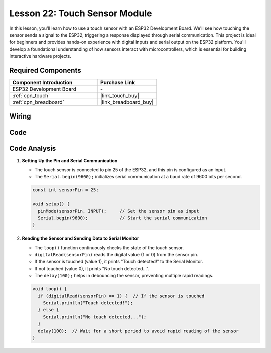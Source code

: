.. _esp32_lesson22_touch_sensor:

Lesson 22: Touch Sensor Module
==================================

In this lesson, you'll learn how to use a touch sensor with an ESP32 Development Board. We'll see how touching the sensor sends a signal to the ESP32, triggering a response displayed through serial communication. This project is ideal for beginners and provides hands-on experience with digital inputs and serial output on the ESP32 platform. You'll develop a foundational understanding of how sensors interact with microcontrollers, which is essential for building interactive hardware projects.

Required Components
---------------------------

.. list-table::
    :widths: 30 20
    :header-rows: 1

    *   - Component Introduction
        - Purchase Link

    *   - ESP32 Development Board
        - \-
    *   - :ref:`cpn_touch`
        - |link_touch_buy|
    *   - :ref:`cpn_breadboard`
        - |link_breadboard_buy|


Wiring
---------------------------

.. image:: img/Lesson_22_Touch_Sensor_Module_esp32_bb.png
    :width: 100%


Code
---------------------------

.. raw:: html

    <iframe src=https://create.arduino.cc/editor/sunfounder01/f3fd3d61-1d6b-46b8-8e62-e3c91e262830/preview?embed style="height:510px;width:100%;margin:10px 0" frameborder=0></iframe>

Code Analysis
---------------------------

#. **Setting Up the Pin and Serial Communication**

   - The touch sensor is connected to pin 25 of the ESP32, and this pin is configured as an input.
   - The ``Serial.begin(9600);`` initializes serial communication at a baud rate of 9600 bits per second.
   
   .. raw:: html
      
      <br/>

   .. code-block:: arduino

      const int sensorPin = 25;

      void setup() {
        pinMode(sensorPin, INPUT);     // Set the sensor pin as input
        Serial.begin(9600);            // Start the serial communication
      }

#. **Reading the Sensor and Sending Data to Serial Monitor**

   - The ``loop()`` function continuously checks the state of the touch sensor.
   - ``digitalRead(sensorPin)`` reads the digital value (1 or 0) from the sensor pin.
   - If the sensor is touched (value 1), it prints "Touch detected!" to the Serial Monitor.
   - If not touched (value 0), it prints "No touch detected...".
   - The ``delay(100);`` helps in debouncing the sensor, preventing multiple rapid readings.

   .. raw:: html
      
      <br/>

   .. code-block:: arduino

      void loop() {
        if (digitalRead(sensorPin) == 1) {  // If the sensor is touched
          Serial.println("Touch detected!");
        } else {
          Serial.println("No touch detected...");
        }
        delay(100);  // Wait for a short period to avoid rapid reading of the sensor
      }